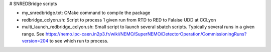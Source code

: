 # SNREDBridge scripts

- my_snredbridge.txt: CMake command to compile the package
- redbridge_cclyon.sh: Script to process 1 given run from RTD to RED to Falaise UDD at CCLyon
- multi_launch_redbridge_cclyon.sh: Small script to launch several sbatch scripts. Typically several runs in a given range. See https://nemo.lpc-caen.in2p3.fr/wiki/NEMO/SuperNEMO/DetectorOperation/CommissioningRuns?version=204 to see which run to process.
